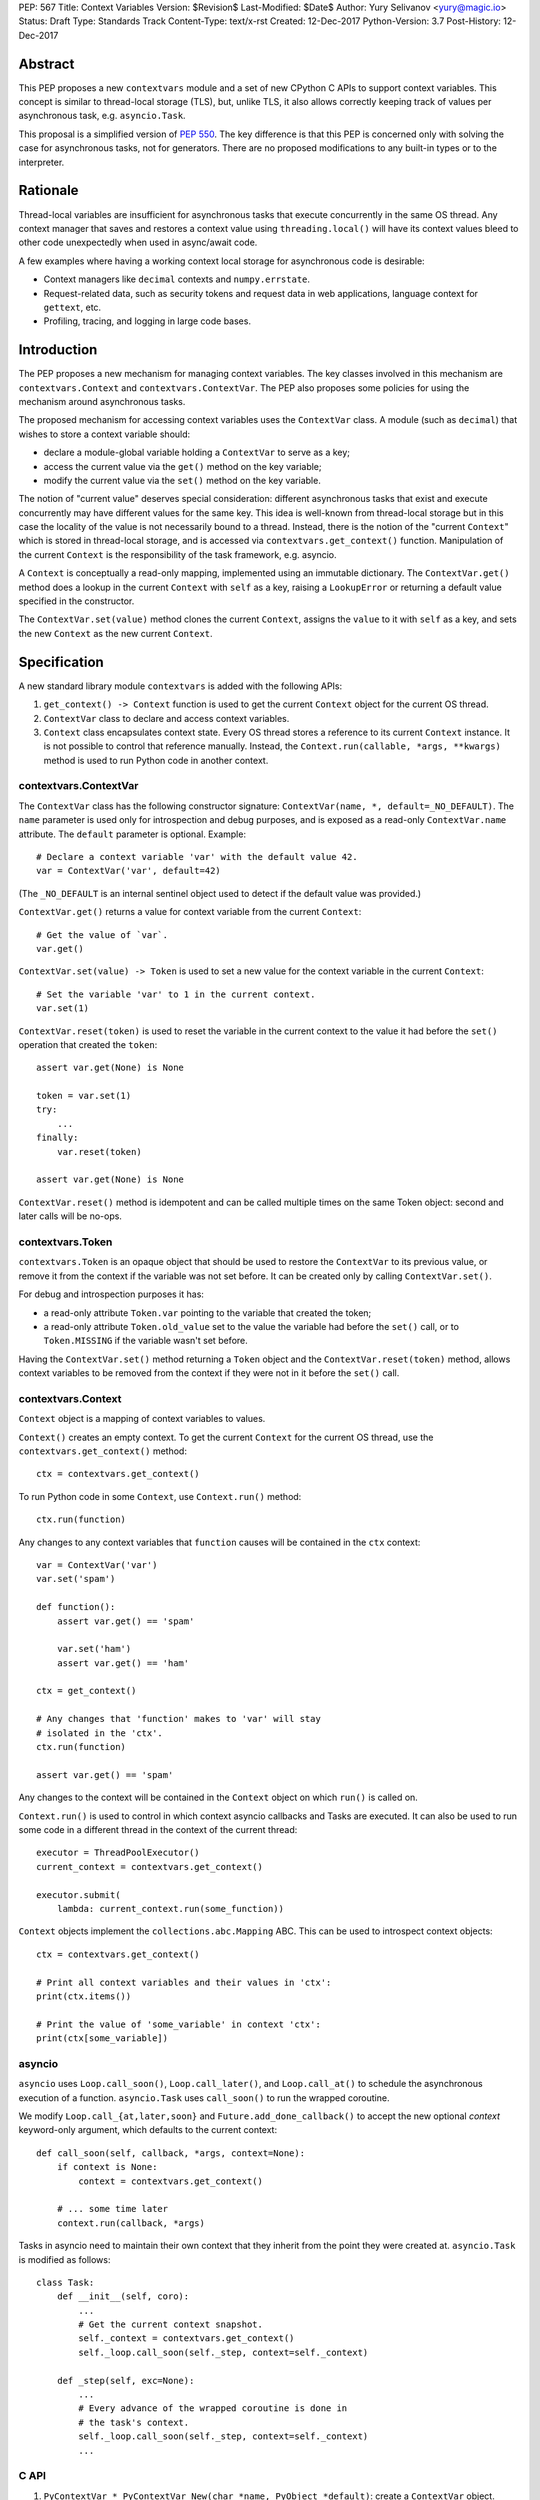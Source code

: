 PEP: 567
Title: Context Variables
Version: $Revision$
Last-Modified: $Date$
Author: Yury Selivanov <yury@magic.io>
Status: Draft
Type: Standards Track
Content-Type: text/x-rst
Created: 12-Dec-2017
Python-Version: 3.7
Post-History: 12-Dec-2017


Abstract
========

This PEP proposes a new ``contextvars`` module and a set of new
CPython C APIs to support context variables.  This concept is
similar to thread-local storage (TLS), but, unlike TLS, it also allows
correctly keeping track of values per asynchronous task, e.g.
``asyncio.Task``.

This proposal is a simplified version of :pep:`550`.  The key
difference is that this PEP is concerned only with solving the case
for asynchronous tasks, not for generators.  There are no proposed
modifications to any built-in types or to the interpreter.


Rationale
=========

Thread-local variables are insufficient for asynchronous tasks that
execute concurrently in the same OS thread.  Any context manager that
saves and restores a context value using ``threading.local()`` will
have its context values bleed to other code unexpectedly when used
in async/await code.

A few examples where having a working context local storage for
asynchronous code is desirable:

* Context managers like ``decimal`` contexts and ``numpy.errstate``.

* Request-related data, such as security tokens and request
  data in web applications, language context for ``gettext``, etc.

* Profiling, tracing, and logging in large code bases.


Introduction
============

The PEP proposes a new mechanism for managing context variables.
The key classes involved in this mechanism are ``contextvars.Context``
and ``contextvars.ContextVar``.  The PEP also proposes some policies
for using the mechanism around asynchronous tasks.

The proposed mechanism for accessing context variables uses the
``ContextVar`` class.  A module (such as ``decimal``) that wishes to
store a context variable should:

* declare a module-global variable holding a ``ContextVar`` to
  serve as a key;

* access the current value via the ``get()`` method on the
  key variable;

* modify the current value via the ``set()`` method on the
  key variable.

The notion of "current value" deserves special consideration:
different asynchronous tasks that exist and execute concurrently
may have different values for the same key.  This idea is well-known
from thread-local storage but in this case the locality of the value is
not necessarily bound to a thread.  Instead, there is the notion of the
"current ``Context``" which is stored in thread-local storage, and
is accessed via ``contextvars.get_context()`` function.
Manipulation of the current ``Context`` is the responsibility of the
task framework, e.g. asyncio.

A ``Context`` is conceptually a read-only mapping, implemented using
an immutable dictionary.  The ``ContextVar.get()`` method does a
lookup in the current ``Context`` with ``self`` as a key, raising a
``LookupError``  or returning a default value specified in
the constructor.

The ``ContextVar.set(value)`` method clones the current ``Context``,
assigns the ``value`` to it with ``self`` as a key, and sets the
new ``Context`` as the new current ``Context``.


Specification
=============

A new standard library module ``contextvars`` is added with the
following APIs:

1. ``get_context() -> Context`` function is used to get the current
   ``Context`` object for the current OS thread.

2. ``ContextVar`` class to declare and access context variables.

3. ``Context`` class encapsulates context state.  Every OS thread
   stores a reference to its current ``Context`` instance.
   It is not possible to control that reference manually.
   Instead, the ``Context.run(callable, *args, **kwargs)`` method is
   used to run Python code in another context.


contextvars.ContextVar
----------------------

The ``ContextVar`` class has the following constructor signature:
``ContextVar(name, *, default=_NO_DEFAULT)``.  The ``name`` parameter
is used only for introspection and debug purposes, and is exposed
as a read-only ``ContextVar.name`` attribute.  The ``default``
parameter is optional.  Example::

    # Declare a context variable 'var' with the default value 42.
    var = ContextVar('var', default=42)

(The ``_NO_DEFAULT`` is an internal sentinel object used to
detect if the default value was provided.)

``ContextVar.get()`` returns a value for context variable from the
current ``Context``::

    # Get the value of `var`.
    var.get()

``ContextVar.set(value) -> Token`` is used to set a new value for
the context variable in the current ``Context``::

    # Set the variable 'var' to 1 in the current context.
    var.set(1)

``ContextVar.reset(token)`` is used to reset the variable in the
current context to the value it had before the ``set()`` operation
that created the ``token``::

    assert var.get(None) is None

    token = var.set(1)
    try:
        ...
    finally:
        var.reset(token)

    assert var.get(None) is None

``ContextVar.reset()`` method is idempotent and can be called
multiple times on the same Token object: second and later calls
will be no-ops.


contextvars.Token
-----------------

``contextvars.Token`` is an opaque object that should be used to
restore the ``ContextVar`` to its previous value, or remove it from
the context if the variable was not set before.  It can be created
only by calling ``ContextVar.set()``.

For debug and introspection purposes it has:

* a read-only attribute ``Token.var`` pointing to the variable
  that created the token;

* a read-only attribute ``Token.old_value`` set to the value the
  variable had before the ``set()`` call, or to ``Token.MISSING``
  if the variable wasn't set before.

Having the ``ContextVar.set()`` method returning a ``Token`` object
and the ``ContextVar.reset(token)`` method, allows context variables
to be removed from the context if they were not in it before the
``set()`` call.


contextvars.Context
-------------------

``Context`` object is a mapping of context variables to values.

``Context()`` creates an empty context.  To get the current ``Context``
for the current OS thread, use the ``contextvars.get_context()``
method::

    ctx = contextvars.get_context()

To run Python code in some ``Context``, use ``Context.run()``
method::

    ctx.run(function)

Any changes to any context variables that ``function`` causes will
be contained in the ``ctx`` context::

    var = ContextVar('var')
    var.set('spam')

    def function():
        assert var.get() == 'spam'

        var.set('ham')
        assert var.get() == 'ham'

    ctx = get_context()

    # Any changes that 'function' makes to 'var' will stay
    # isolated in the 'ctx'.
    ctx.run(function)

    assert var.get() == 'spam'

Any changes to the context will be contained in the ``Context``
object on which ``run()`` is called on.

``Context.run()`` is used to control in which context asyncio
callbacks and Tasks are executed.  It can also be used to run some
code in a different thread in the context of the current thread::

    executor = ThreadPoolExecutor()
    current_context = contextvars.get_context()

    executor.submit(
        lambda: current_context.run(some_function))

``Context`` objects implement the ``collections.abc.Mapping`` ABC.
This can be used to introspect context objects::

    ctx = contextvars.get_context()

    # Print all context variables and their values in 'ctx':
    print(ctx.items())

    # Print the value of 'some_variable' in context 'ctx':
    print(ctx[some_variable])


asyncio
-------

``asyncio`` uses ``Loop.call_soon()``, ``Loop.call_later()``,
and ``Loop.call_at()`` to schedule the asynchronous execution of a
function.  ``asyncio.Task`` uses ``call_soon()`` to run the
wrapped coroutine.

We modify ``Loop.call_{at,later,soon}`` and
``Future.add_done_callback()`` to accept the new optional *context*
keyword-only argument, which defaults to the current context::

    def call_soon(self, callback, *args, context=None):
        if context is None:
            context = contextvars.get_context()

        # ... some time later
        context.run(callback, *args)

Tasks in asyncio need to maintain their own context that they inherit
from the point they were created at.  ``asyncio.Task`` is modified
as follows::

    class Task:
        def __init__(self, coro):
            ...
            # Get the current context snapshot.
            self._context = contextvars.get_context()
            self._loop.call_soon(self._step, context=self._context)

        def _step(self, exc=None):
            ...
            # Every advance of the wrapped coroutine is done in
            # the task's context.
            self._loop.call_soon(self._step, context=self._context)
            ...


C API
-----

1. ``PyContextVar * PyContextVar_New(char *name, PyObject *default)``:
   create a ``ContextVar`` object.

2. ``PyObject * PyContextVar_Get(PyContextVar *)``:
   return the value of the variable in the current context.

3. ``PyContextToken * PyContextVar_Set(PyContextVar *, PyObject *)``:
   set the value of the variable in the current context.

4. ``PyContextVar_Reset(PyContextVar *, PyContextToken *)``:
   reset the value of the context variable.

5. ``PyContext * PyContext_New()``: create a new empty context.

6. ``PyContext * PyContext_Get()``: get the current context.

7. ``int PyContext_Enter(PyContext *)`` and
   ``int PyContext_Exit(PyContext *)`` allow to set and restore
   the context for the current OS thread.  It is required to always
   restore the previous context::

      PyContext *old_ctx = PyContext_Get();
      if (old_ctx == NULL) goto error;

      if (PyContext_Enter(new_ctx)) goto error;

      // run some code

      if (PyContext_Exit(old_ctx)) goto error;


Implementation
==============

This section explains high-level implementation details in
pseudo-code.  Some optimizations are omitted to keep this section
short and clear.

For the purposes of this section, we implement an immutable dictionary
using ``dict.copy()``::

    class _ContextData:

        def __init__(self):
            self._mapping = dict()

        def get(self, key):
            return self._mapping[key]

        def set(self, key, value):
            copy = _ContextData()
            copy._mapping = self._mapping.copy()
            copy._mapping[key] = value
            return copy

        def delete(self, key):
            copy = _ContextData()
            copy._mapping = self._mapping.copy()
            del copy._mapping[key]
            return copy

Every OS thread has a reference to the current ``_ContextData``.
``PyThreadState`` is updated with a new ``context_data`` field that
points to a ``_ContextData`` object::

    class PyThreadState:
        context_data: _ContextData

``contextvars.get_context()`` is implemented as follows::

    def get_context():
        ts : PyThreadState = PyThreadState_Get()

        if ts.context_data is None:
            ts.context_data = _ContextData()

        ctx = Context()
        ctx._data = ts.context_data
        return ctx

``contextvars.Context`` is a wrapper around ``_ContextData``::

    class Context(collections.abc.Mapping):

        def __init__(self):
            self._data = _ContextData()

        def run(self, callable, *args, **kwargs):
            ts : PyThreadState = PyThreadState_Get()
            saved_data : _ContextData = ts.context_data

            try:
                ts.context_data = self._data
                return callable(*args, **kwargs)
            finally:
                self._data = ts.context_data
                ts.context_data = saved_data

        # Mapping API methods are implemented by delegating
        # `get()` and other Mapping calls to `self._data`.

``contextvars.ContextVar`` interacts with
``PyThreadState.context_data`` directly::

    class ContextVar:

        def __init__(self, name, *, default=_NO_DEFAULT):
            self._name = name
            self._default = default

        @property
        def name(self):
            return self._name

        def get(self, default=_NO_DEFAULT):
            ts : PyThreadState = PyThreadState_Get()
            data : _ContextData = ts.context_data

            try:
                return data.get(self)
            except KeyError:
                pass

            if default is not _NO_DEFAULT:
                return default

            if self._default is not _NO_DEFAULT:
                return self._default

            raise LookupError

        def set(self, value):
            ts : PyThreadState = PyThreadState_Get()
            data : _ContextData = ts.context_data

            try:
                old_value = data.get(self)
            except KeyError:
                old_value = Token.MISSING

            ts.context_data = data.set(self, value)
            return Token(self, old_value)

        def reset(self, token):
            if token._used:
                return

            if token._old_value is Token.MISSING:
                ts.context_data = data.delete(token._var)
            else:
                ts.context_data = data.set(token._var,
                                           token._old_value)

            token._used = True


    class Token:

        MISSING = object()

        def __init__(self, var, old_value):
            self._var = var
            self._old_value = old_value
            self._used = False

        @property
        def var(self):
            return self._var

        @property
        def old_value(self):
            return self._old_value


Implementation Notes
====================

* The internal immutable dictionary for ``Context`` is implemented
  using Hash Array Mapped Tries (HAMT).  They allow for O(log N)
  ``set`` operation, and for O(1) ``get_context()`` function, where
  *N* is the number of items in the dictionary.  For a detailed
  analysis of HAMT performance please refer to :pep:`550` [1]_.

* ``ContextVar.get()`` has an internal cache for the most recent
  value, which allows to bypass a hash lookup.  This is similar
  to the optimization the ``decimal`` module implements to
  retrieve its context from ``PyThreadState_GetDict()``.
  See :pep:`550` which explains the implementation of the cache
  in a great detail.


Summary of the New APIs
=======================

* A new ``contextvars`` module with ``ContextVar``, ``Context``,
  and ``Token`` classes, and a ``get_context()`` function.

* ``asyncio.Loop.call_at()``, ``asyncio.Loop.call_later()``,
  ``asyncio.Loop.call_soon()``, and
  ``asyncio.Future.add_done_callback()`` run callback functions in
  the context they were called in.  A new *context* keyword-only
  parameter can be used to specify a custom context.

* ``asyncio.Task`` is modified internally to maintain its own
  context.


Design Considerations
=====================

Why contextvars.Token and not ContextVar.unset()?
-------------------------------------------------

The Token API allows to get around having a ``ContextVar.unset()``
method, which is incompatible with chained contexts design of
:pep:`550`.  Future compatibility with :pep:`550` is desired
(at least for Python 3.7) in case there is demand to support
context variables in generators and asynchronous generators.

The Token API also offers better usability: the user does not have
to special-case absence of a value. Compare::

    token = cv.get()
    try:
        cv.set(blah)
        # code
    finally:
        cv.reset(token)

with::

    _deleted = object()
    old = cv.get(default=_deleted)
    try:
        cv.set(blah)
        # code
    finally:
        if old is _deleted:
            cv.unset()
        else:
            cv.set(old)


Rejected Ideas
==============

Replication of threading.local() interface
------------------------------------------

Please refer to :pep:`550` where this topic is covered in detail: [2]_.


Backwards Compatibility
=======================

This proposal preserves 100% backwards compatibility.

Libraries that use ``threading.local()`` to store context-related
values, currently work correctly only for synchronous code.  Switching
them to use the proposed API will keep their behavior for synchronous
code unmodified, but will automatically enable support for
asynchronous code.


References
==========

.. [1] https://www.python.org/dev/peps/pep-0550/#appendix-hamt-performance-analysis

.. [2] https://www.python.org/dev/peps/pep-0550/#replication-of-threading-local-interface


Copyright
=========

This document has been placed in the public domain.


..
   Local Variables:
   mode: indented-text
   indent-tabs-mode: nil
   sentence-end-double-space: t
   fill-column: 70
   coding: utf-8
   End:
